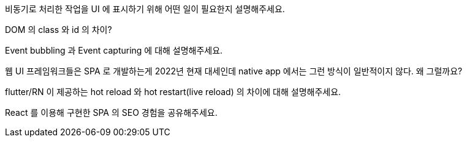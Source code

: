 비동기로 처리한 작업을 UI 에 표시하기 위해 어떤 일이 필요한지 설명해주세요.

DOM 의 class 와 id 의 차이?

Event bubbling 과 Event capturing 에 대해 설명해주세요.

웹 UI 프레임워크들은 SPA 로 개발하는게 2022년 현재 대세인데 native app 에서는 그런 방식이 일반적이지 않다. 왜 그럴까요?

flutter/RN 이 제공하는 hot reload 와 hot restart(live reload) 의 차이에 대해 설명해주세요.

React 를 이용해 구현한 SPA 의 SEO 경험을 공유해주세요.

